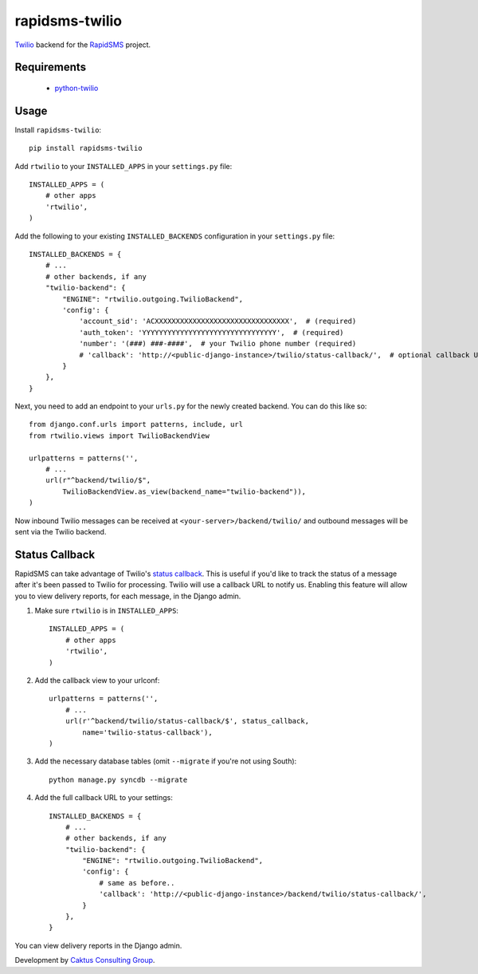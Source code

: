 rapidsms-twilio
===============

.. image::
    https://api.travis-ci.org/caktus/rapidsms-twilio.png?branch=develop
    :alt: Build Status
    :target: http://travis-ci.org/caktus/rapidsms-twilio

`Twilio <http://www.twilio.com>`_ backend for the `RapidSMS
<http://www.rapidsms.org/>`_ project.


Requirements
------------

 * `python-twilio <http://pypi.python.org/pypi/twilio>`_

Usage
-----

Install ``rapidsms-twilio``::

    pip install rapidsms-twilio

Add ``rtwilio`` to your ``INSTALLED_APPS`` in your ``settings.py`` file::

    INSTALLED_APPS = (
        # other apps
        'rtwilio',
    )

Add the following to your existing ``INSTALLED_BACKENDS`` configuration in your
``settings.py`` file::

    INSTALLED_BACKENDS = {
        # ...
        # other backends, if any
        "twilio-backend": {
            "ENGINE": "rtwilio.outgoing.TwilioBackend",
            'config': {
                'account_sid': 'ACXXXXXXXXXXXXXXXXXXXXXXXXXXXXXXXX',  # (required)
                'auth_token': 'YYYYYYYYYYYYYYYYYYYYYYYYYYYYYYYY',  # (required)
                'number': '(###) ###-####',  # your Twilio phone number (required)
                # 'callback': 'http://<public-django-instance>/twilio/status-callback/',  # optional callback URL
            }
        },
    }

Next, you need to add an endpoint to your ``urls.py`` for the newly created
backend.  You can do this like so::

    from django.conf.urls import patterns, include, url
    from rtwilio.views import TwilioBackendView

    urlpatterns = patterns('',
        # ...
        url(r"^backend/twilio/$",
            TwilioBackendView.as_view(backend_name="twilio-backend")),
    )

Now inbound Twilio messages can be received at ``<your-server>/backend/twilio/``
and outbound messages will be sent via the Twilio backend.


Status Callback
---------------

RapidSMS can take advantage of Twilio's `status callback
<http://www.twilio.com/docs/api/rest/sending-sms#post-parameters-optional>`_.
This is useful if you'd like to track the status of a message after it's been
passed to Twilio for processing. Twilio will use a callback URL to notify us.
Enabling this feature will allow you to view delivery reports, for each
message, in the Django admin.

1. Make sure ``rtwilio`` is in ``INSTALLED_APPS``::

    INSTALLED_APPS = (
        # other apps
        'rtwilio',
    )

2. Add the callback view to your urlconf::

    urlpatterns = patterns('',
        # ...
        url(r'^backend/twilio/status-callback/$', status_callback,
            name='twilio-status-callback'),
    )

3. Add the necessary database tables (omit ``--migrate`` if you're not using South)::

    python manage.py syncdb --migrate

4. Add the full callback URL to your settings::

    INSTALLED_BACKENDS = {
        # ...
        # other backends, if any
        "twilio-backend": {
            "ENGINE": "rtwilio.outgoing.TwilioBackend",
            'config': {
                # same as before..
                'callback': 'http://<public-django-instance>/backend/twilio/status-callback/',
            }
        },
    }

You can view delivery reports in the Django admin.

Development by `Caktus Consulting Group <http://www.caktusgroup.com/>`_.
